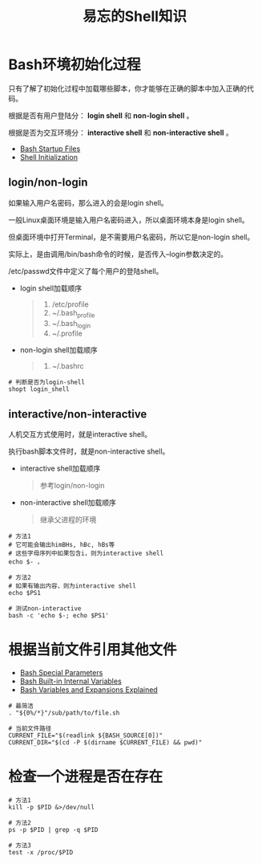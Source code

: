 #+title: 易忘的Shell知识

* Bash环境初始化过程
只有了解了初始化过程中加载哪些脚本，你才能够在正确的脚本中加入正确的代码。

根据是否有用户登陆分： *login shell* 和 *non-login shell* 。

根据是否为交互环境分： *interactive shell* 和 *non-interactive shell* 。

- [[https://www.gnu.org/software/bash/manual/html_node/Bash-Startup-Files.html][Bash Startup Files]]
- [[https://guide.bash.academy/expansions/#toc12][Shell Initialization]]

** login/non-login
如果输入用户名密码，那么进入的会是login shell。

一般Linux桌面环境是输入用户名密码进入，所以桌面环境本身是login shell。

但桌面环境中打开Terminal，是不需要用户名密码，所以它是non-login shell。

实际上，是由调用/bin/bash命令的时候，是否传入--login参数决定的。

/etc/passwd文件中定义了每个用户的登陆shell。

- login shell加载顺序
  #+begin_quote
  1. /etc/profile
  2. ~/.bash_profile
  3. ~/.bash_login
  4. ~/.profile
  #+end_quote
- non-login shell加载顺序
  #+begin_quote
  1. ~/.bashrc
  #+end_quote


#+begin_src shell
# 判断是否为login-shell
shopt login_shell
#+end_src

** interactive/non-interactive
人机交互方式使用时，就是interactive shell。

执行bash脚本文件时，就是non-interactive shell。

- interactive shell加载顺序
  #+begin_quote
  参考login/non-login
  #+end_quote

- non-interactive shell加载顺序
  #+begin_quote
  继承父进程的环境
  #+end_quote


#+begin_src shell
# 方法1
# 它可能会输出himBHs, hBc, hBs等
# 这些字母序列中如果包含i，则为interactive shell
echo $- ，

# 方法2
# 如果有输出内容，则为interactive shell
echo $PS1

# 测试non-interactive
bash -c 'echo $-; echo $PS1'
#+end_src


* 根据当前文件引用其他文件

- [[https://www.gnu.org/software/bash/manual/html_node/Special-Parameters.html][Bash Special Parameters]]
- [[https://tldp.org/LDP/abs/html/internalvariables.html][Bash Built-in Internal Variables]]
- [[https://guide.bash.academy/expansions/#:~:text=Shell%20variables%20are%20parameters%20that,variable%20name%20with%20a%20%24%20symbol][Bash Variables and Expansions Explained]]

#+begin_src shell
# 最简洁
. "${0%/*}"/sub/path/to/file.sh

# 当前文件路径
CURRENT_FILE="$(readlink ${BASH_SOURCE[0])"
CURRENT_DIR="$(cd -P $(dirname $CURRENT_FILE) && pwd)"
#+end_src

# Relative to current script: source "${0%/*}"/path/to/file.sh

* 检查一个进程是否在存在

#+begin_src shell
# 方法1
kill -p $PID &>/dev/null

# 方法2
ps -p $PID | grep -q $PID

# 方法3
test -x /proc/$PID
#+end_src
